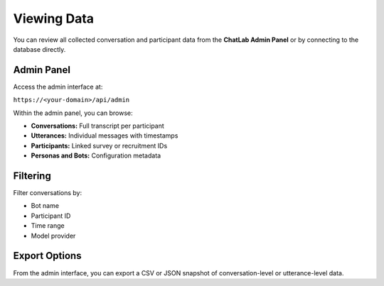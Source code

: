 Viewing Data
============

You can review all collected conversation and participant data from the
**ChatLab Admin Panel** or by connecting to the database directly.

Admin Panel
-----------

Access the admin interface at:

``https://<your-domain>/api/admin``

Within the admin panel, you can browse:

- **Conversations:** Full transcript per participant  
- **Utterances:** Individual messages with timestamps  
- **Participants:** Linked survey or recruitment IDs  
- **Personas and Bots:** Configuration metadata

Filtering
---------

Filter conversations by:

- Bot name
- Participant ID
- Time range
- Model provider

Export Options
--------------

From the admin interface, you can export a CSV or JSON snapshot of
conversation-level or utterance-level data.
